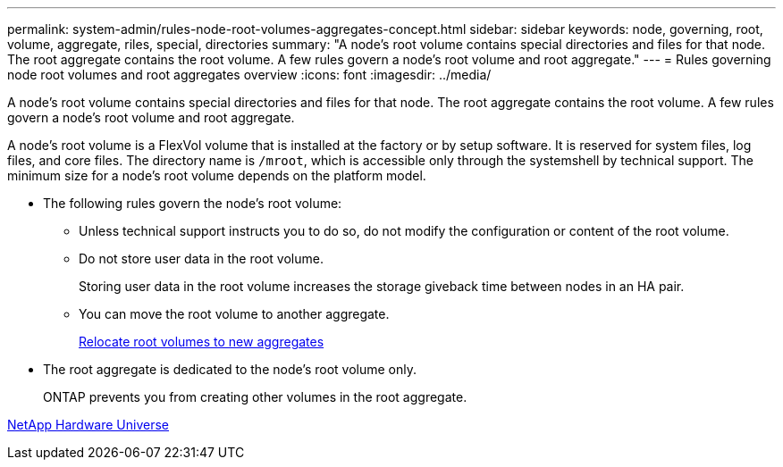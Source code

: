 ---
permalink: system-admin/rules-node-root-volumes-aggregates-concept.html
sidebar: sidebar
keywords: node, governing, root, volume, aggregate, riles, special, directories
summary: "A node’s root volume contains special directories and files for that node. The root aggregate contains the root volume. A few rules govern a node’s root volume and root aggregate."
---
= Rules governing node root volumes and root aggregates overview
:icons: font
:imagesdir: ../media/

[.lead]
A node's root volume contains special directories and files for that node. The root aggregate contains the root volume. A few rules govern a node's root volume and root aggregate.

A node's root volume is a FlexVol volume that is installed at the factory or by setup software. It is reserved for system files, log files, and core files. The directory name is `/mroot`, which is accessible only through the systemshell by technical support. The minimum size for a node's root volume depends on the platform model.

* The following rules govern the node's root volume:
 ** Unless technical support instructs you to do so, do not modify the configuration or content of the root volume.
 ** Do not store user data in the root volume.
+
Storing user data in the root volume increases the storage giveback time between nodes in an HA pair.

 ** You can move the root volume to another aggregate.
+
xref:relocate-root-volumes-new-aggregates-task.adoc[Relocate root volumes to new aggregates]
* The root aggregate is dedicated to the node's root volume only.
+
ONTAP prevents you from creating other volumes in the root aggregate.

https://hwu.netapp.com[NetApp Hardware Universe^]
